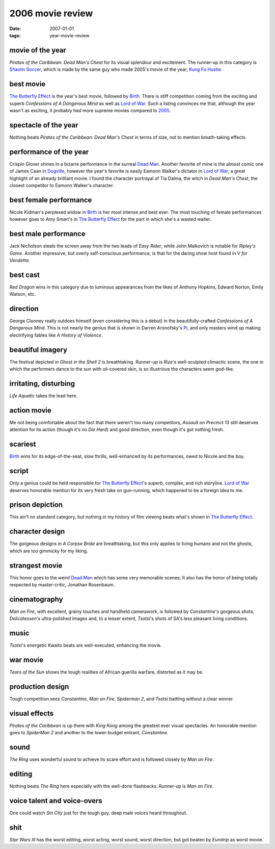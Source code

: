 2006 movie review
=================

:date: 2007-01-01
:tags: year-movie-review



movie of the year
-----------------

*Pirates of the Caribbean: Dead Man's Chest* for its visual splendour
and excitement. The runner-up in this category is `Shaolin Soccer`_,
which is made by the same guy who made 2005's movie of the year, `Kung
Fu Hustle`_.

best movie
----------

`The Butterfly Effect`_ is the year's best movie, followed by `Birth`_.
There is stiff competition coming from the exciting and superb
*Confessions of A Dangerous Mind* as well as `Lord of War`_.
Such a listing convinces me that,
although the year wasn't as exciting,
it probably had more supreme movies compared to `2005`_.

spectacle of the year
---------------------

Nothing beats *Pirates of the Caribbean: Dead Man's Chest* in terms of
size, not to mention breath-taking effects.

performance of the year
-----------------------

Crispin Glover shines in a bizarre performance in the surreal `Dead
Man`_. Another favorite of mine is the almost comic one of James Caan in
`Dogville`_, however the year's favorite is easily Eamonn Walker's
dictator in `Lord of War`_, a great highlight of an already brilliant
movie. I found the character portrayal of Tia Dalma, the witch in *Dead
Man's Chest*, the closest competitor to Eamonn Walker's character.

best female performance
-----------------------

Nicole Kidman's perplexed widow in `Birth`_ is her most intense and best
ever. The most touching of female performances however goes to Amy
Smart's in `The Butterfly Effect`_ for the part in which she's a wasted
waiter.

best male performance
---------------------

Jack Nicholson steals the screen away from the two leads of *Easy
Rider*, while John Malkovich is notable for *Ripley's Game*. Another
impressive, but overly self-conscious performance, is that for the
daring show host found in *V for Vendetta*.

best cast
---------

*Red Dragon* wins in this category due to luminous appearances from the
likes of Anthony Hopkins, Edward Norton, Emily Watson, etc.

direction
---------

George Clooney really outdoes himself (even considering this is a debut)
in the beautifully-crafted *Confessions of A Dangerous Mind*. This is
not nearly the genius that is shown in Darren Aronofsky's `Pi`_, and
only masters wind up making electrifying fables like *A History of
Violence*.

beautiful imagery
-----------------

The festival depicted in *Ghost in the Shell 2* is breathtaking.
Runner-up is *Rize*'s well-sculpted climactic scene, the one in which
the performers dance to the sun with oil-covered skin, is so illustrious
the characters seem god-like.

irritating, disturbing
----------------------

*Life Aquatic* takes the lead here.

action movie
------------

Me not being comfortable about the fact that there weren't too many
competitors, *Assault on Precinct 13* still deserves attention for its
action (though it's no *Die Hard*) and good direction, even though it's
got nothing fresh.

scariest
--------

`Birth`_ wins for its edge-of-the-seat, slow thrills, well-enhanced by
its performances, owed to Nicole and the boy.

script
------

Only a genius could be held responsible for `The Butterfly Effect`_'s
superb, complex, and rich storyline. `Lord of War`_ deserves honorable
mention for its very fresh take on gun-running, which happened to be a
foreign idea to me.

prison depiction
----------------

This ain't no standard category, but nothing in my history of film
viewing beats what's shown in `The Butterfly Effect`_.

character design
----------------

The gorgeous designs in *A Corpse Bride* are breathtaking, but this only
applies to living humans and not the ghosts, which are too gimmicky for
my liking.

strangest movie
---------------

This honor goes to the weird `Dead Man`_ which has some very memorable
scenes; It also has the honor of being totally respected by
master-critic, Jonathan Rosenbaum.

cinematography
--------------

*Man on Fire*, with excellent, grainy touches and handheld camerawork,
is followed by *Constantine*'s gorgeous shots, *Delicatessen*'s
ultra-polished images and, to a lesser extent, *Tsotsi*'s shots of SA's
less pleasant living conditions.

music
-----

*Tsotsi*'s energetic Kwaito beats are well-executed, enhancing the
movie.

war movie
---------

*Tears of the Sun* shows the tough realities of African guerilla
warfare, distorted as it may be.

production design
-----------------

Tough competition sees *Constantine*, *Man on Fire*, *Spiderman 2*, and
*Tsotsi* battling without a clear winner.

visual effects
--------------

*Pirates of the Caribbean* is up there with *King Kong* among the
greatest ever visual spectacles. An honorable mention goes to *SpiderMan
2* and another to the lower-budget entrant, *Constantine*.

sound
-----

*The Ring* uses wonderful sound to achieve its scare effort and is
followed closely by *Man on Fire*.

editing
-------

Nothing beats *The Ring* here especially with the well-done flashbacks.
Runner-up is *Man on Fire*.

voice talent and voice-overs
----------------------------

One could watch *Sin City* just for the tough guy, deep male voices
heard throughout.

shit
----

*Star Wars III* has the worst editing, worst acting, worst sound, worst
direction, but got beaten by *Eurotrip* as worst movie.

.. _Shaolin Soccer: http://movies.tshepang.net/shaolin-soccer-2001
.. _The Butterfly Effect: http://movies.tshepang.net/the-butterfly-effect-2004
.. _Birth: http://movies.tshepang.net/birth-2004
.. _Dogville: http://movies.tshepang.net/dogville-2003
.. _Pi: http://movies.tshepang.net/pi-1997
.. _Lord of War: http://movies.tshepang.net/lord-of-war-2005
.. _2005: http://movies.tshepang.net/2005-movie-review
.. _Dead Man: http://movies.tshepang.net/dead-man-1995
.. _Kung Fu Hustle: http://movies.tshepang.net/kung-fu-hustle--2004
